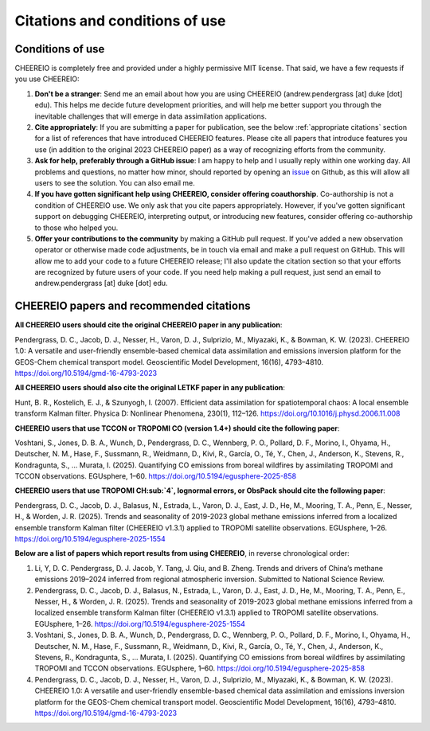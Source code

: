 Citations and conditions of use
==========

Conditions of use
-------------

CHEEREIO is completely free and provided under a highly permissive MIT license. That said, we have a few requests if you use CHEEREIO:

#. **Don't be a stranger**: Send me an email about how you are using CHEEREIO (andrew.pendergrass [at] duke [dot] edu). This helps me decide future development priorities, and will help me better support you through the inevitable challenges that will emerge in data assimilation applications.
#. **Cite appropriately**: If you are submitting a paper for publication, see the below :ref:`appropriate citations` section for a list of references that have introduced CHEEREIO features. Please cite all papers that introduce features you use (in addition to the original 2023 CHEEREIO paper) as a way of recognizing efforts from the community.
#. **Ask for help, preferably through a GitHub issue**: I am happy to help and I usually reply within one working day. All problems and questions, no matter how minor, should reported by opening an `issue <https://github.com/drewpendergrass/CHEEREIO/issues>`__ on Github, as this will allow all users to see the solution. You can also email me. 
#. **If you have gotten significant help using CHEEREIO, consider offering coauthorship**. Co-authorship is not a condition of CHEEREIO use. We only ask that you cite papers appropriately. However, if you've gotten significant support on debugging CHEEREIO, interpreting output, or introducing new features, consider offering co-authorship to those who helped you. 
#. **Offer your contributions to the community** by making a GitHub pull request. If you've added a new observation operator or otherwise made code adjustments, be in touch via email and make a pull request on GitHub. This will allow me to add your code to a future CHEEREIO release; I'll also update the citation section so that your efforts are recognized by future users of your code. If you need help making a pull request, just send an email to andrew.pendergrass [at] duke [dot] edu.


.. _appropriate citations:

CHEEREIO papers and recommended citations
-----------------------------

**All CHEEREIO users should cite the original CHEEREIO paper in any publication**:

Pendergrass, D. C., Jacob, D. J., Nesser, H., Varon, D. J., Sulprizio, M., Miyazaki, K., & Bowman, K. W. (2023). CHEEREIO 1.0: A versatile and user-friendly ensemble-based chemical data assimilation and emissions inversion platform for the GEOS-Chem chemical transport model. Geoscientific Model Development, 16(16), 4793–4810. https://doi.org/10.5194/gmd-16-4793-2023

**All CHEEREIO users should also cite the original LETKF paper in any publication**:

Hunt, B. R., Kostelich, E. J., & Szunyogh, I. (2007). Efficient data assimilation for spatiotemporal chaos: A local ensemble transform Kalman filter. Physica D: Nonlinear Phenomena, 230(1), 112–126. https://doi.org/10.1016/j.physd.2006.11.008

**CHEEREIO users that use TCCON or TROPOMI CO (version 1.4+) should cite the following paper**:

Voshtani, S., Jones, D. B. A., Wunch, D., Pendergrass, D. C., Wennberg, P. O., Pollard, D. F., Morino, I., Ohyama, H., Deutscher, N. M., Hase, F., Sussmann, R., Weidmann, D., Kivi, R., García, O., Té, Y., Chen, J., Anderson, K., Stevens, R., Kondragunta, S., … Murata, I. (2025). Quantifying CO emissions from boreal wildfires by assimilating TROPOMI and TCCON observations. EGUsphere, 1–60. https://doi.org/10.5194/egusphere-2025-858

**CHEEREIO users that use TROPOMI CH\ :sub:`4`, lognormal errors, or ObsPack should cite the following paper**:

Pendergrass, D. C., Jacob, D. J., Balasus, N., Estrada, L., Varon, D. J., East, J. D., He, M., Mooring, T. A., Penn, E., Nesser, H., & Worden, J. R. (2025). Trends and seasonality of 2019-2023 global methane emissions inferred from a localized ensemble transform Kalman filter (CHEEREIO v1.3.1) applied to TROPOMI satellite observations. EGUsphere, 1–26. https://doi.org/10.5194/egusphere-2025-1554

**Below are a list of papers which report results from using CHEEREIO**, in reverse chronological order:

#. Li, Y, D. C. Pendergrass, D. J. Jacob, Y. Tang, J. Qiu, and B. Zheng. Trends and drivers of China’s methane emissions 2019–2024 inferred from regional atmospheric inversion. Submitted to National Science Review.
#. Pendergrass, D. C., Jacob, D. J., Balasus, N., Estrada, L., Varon, D. J., East, J. D., He, M., Mooring, T. A., Penn, E., Nesser, H., & Worden, J. R. (2025). Trends and seasonality of 2019-2023 global methane emissions inferred from a localized ensemble transform Kalman filter (CHEEREIO v1.3.1) applied to TROPOMI satellite observations. EGUsphere, 1–26. https://doi.org/10.5194/egusphere-2025-1554
#. Voshtani, S., Jones, D. B. A., Wunch, D., Pendergrass, D. C., Wennberg, P. O., Pollard, D. F., Morino, I., Ohyama, H., Deutscher, N. M., Hase, F., Sussmann, R., Weidmann, D., Kivi, R., García, O., Té, Y., Chen, J., Anderson, K., Stevens, R., Kondragunta, S., … Murata, I. (2025). Quantifying CO emissions from boreal wildfires by assimilating TROPOMI and TCCON observations. EGUsphere, 1–60. https://doi.org/10.5194/egusphere-2025-858
#. Pendergrass, D. C., Jacob, D. J., Nesser, H., Varon, D. J., Sulprizio, M., Miyazaki, K., & Bowman, K. W. (2023). CHEEREIO 1.0: A versatile and user-friendly ensemble-based chemical data assimilation and emissions inversion platform for the GEOS-Chem chemical transport model. Geoscientific Model Development, 16(16), 4793–4810. https://doi.org/10.5194/gmd-16-4793-2023

